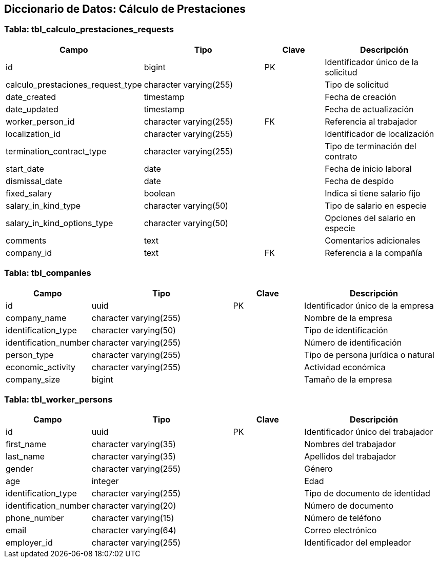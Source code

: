 == Diccionario de Datos: Cálculo de Prestaciones

=== Tabla: tbl_calculo_prestaciones_requests

[cols="1,2,1,2", options="header"]
|===
|Campo |Tipo |Clave |Descripción
|id |bigint |PK |Identificador único de la solicitud
|calculo_prestaciones_request_type |character varying(255) | |Tipo de solicitud
|date_created |timestamp | |Fecha de creación
|date_updated |timestamp | |Fecha de actualización
|worker_person_id |character varying(255) |FK |Referencia al trabajador
|localization_id |character varying(255) | |Identificador de localización
|termination_contract_type |character varying(255) | |Tipo de terminación del contrato
|start_date |date | |Fecha de inicio laboral
|dismissal_date |date | |Fecha de despido
|fixed_salary |boolean | |Indica si tiene salario fijo
|salary_in_kind_type |character varying(50) | |Tipo de salario en especie
|salary_in_kind_options_type |character varying(50) | |Opciones del salario en especie
|comments |text | |Comentarios adicionales
|company_id |text |FK |Referencia a la compañía
|===

=== Tabla: tbl_companies

[cols="1,2,1,2", options="header"]
|===
|Campo |Tipo |Clave |Descripción
|id |uuid |PK |Identificador único de la empresa
|company_name |character varying(255) | |Nombre de la empresa
|identification_type |character varying(50) | |Tipo de identificación
|identification_number |character varying(255) | |Número de identificación
|person_type |character varying(255) | |Tipo de persona jurídica o natural
|economic_activity |character varying(255) | |Actividad económica
|company_size |bigint | |Tamaño de la empresa
|===

=== Tabla: tbl_worker_persons

[cols="1,2,1,2", options="header"]
|===
|Campo |Tipo |Clave |Descripción
|id |uuid |PK |Identificador único del trabajador
|first_name |character varying(35) | |Nombres del trabajador
|last_name |character varying(35) | |Apellidos del trabajador
|gender |character varying(255) | |Género
|age |integer | |Edad
|identification_type |character varying(255) | |Tipo de documento de identidad
|identification_number |character varying(20) | |Número de documento
|phone_number |character varying(15) | |Número de teléfono
|email |character varying(64) | |Correo electrónico
|employer_id |character varying(255) | |Identificador del empleador
|===
